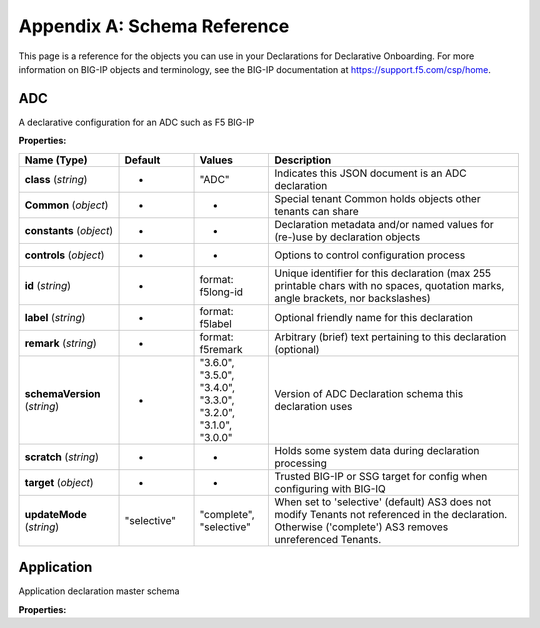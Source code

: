 .. _schema-reference:

Appendix A: Schema Reference
============================
This page is a reference for the objects you can use in your Declarations for Declarative Onboarding. For more information on BIG-IP objects and terminology, see the BIG-IP documentation at https://support.f5.com/csp/home.


ADC
---

A declarative configuration for an ADC such as F5 BIG-IP

**Properties:**

.. list-table::
      :widths: 20 15 15 50
      :header-rows: 1

      * - Name (Type)
        - Default
        - Values
        - Description
      * - **class** (*string*)
        - -
        - "ADC"
        - Indicates this JSON document is an ADC declaration
      * - **Common** (*object*)
        - -
        - -
        - Special tenant Common holds objects other tenants can share
      * - **constants** (*object*)
        - -
        - -
        - Declaration metadata and/or named values for (re-)use by declaration objects
      * - **controls** (*object*)
        - -
        - -
        - Options to control configuration process
      * - **id** (*string*)
        - -
        - format: f5long-id
        - Unique identifier for this declaration (max 255 printable chars with no spaces, quotation marks, angle brackets, nor backslashes)
      * - **label** (*string*)
        - -
        - format: f5label
        - Optional friendly name for this declaration
      * - **remark** (*string*)
        - -
        - format: f5remark
        - Arbitrary (brief) text pertaining to this declaration (optional)
      * - **schemaVersion** (*string*)
        - -
        - "3.6.0", "3.5.0", "3.4.0", "3.3.0", "3.2.0", "3.1.0", "3.0.0"
        - Version of ADC Declaration schema this declaration uses
      * - **scratch** (*string*)
        - -
        - -
        - Holds some system data during declaration processing
      * - **target** (*object*)
        - -
        - -
        - Trusted BIG-IP or SSG target for config when configuring with BIG-IQ
      * - **updateMode** (*string*)
        - "selective"
        - "complete", "selective"
        - When set to 'selective' (default) AS3 does not modify Tenants not referenced in the declaration.  Otherwise ('complete') AS3 removes unreferenced Tenants.

Application
-----------

Application declaration master schema

**Properties:**

.. list-table::
      :widths: 20 15 15 50
      :header-rows: 1

      * - Name (Type)
        - Default
        - Values
        - Description
      * - **class** (*string*)